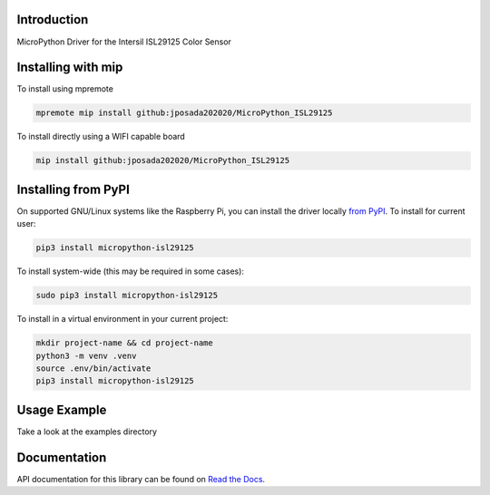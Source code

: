 Introduction
============


.. image:: https://readthedocs.org/projects/micropython-isl29125/badge/?version=latest
    :target: https://micropython-isl29125.readthedocs.io/en/latest/
    :alt: Documentation Status


.. image:: https://img.shields.io/pypi/v/micropython-isl29125.svg
    :alt: latest version on PyPI
    :target: https://pypi.python.org/pypi/micropython-isl29125

.. image:: https://static.pepy.tech/personalized-badge/micropython-isl29125?period=total&units=international_system&left_color=grey&right_color=blue&left_text=Pypi%20Downloads
    :alt: Total PyPI downloads
    :target: https://pepy.tech/project/micropython-isl29125

.. image:: https://img.shields.io/badge/code%20style-black-000000.svg
    :target: https://github.com/psf/black
    :alt: Code Style: Black

MicroPython Driver for the Intersil ISL29125 Color Sensor

Installing with mip
====================
To install using mpremote

.. code-block:: shell

    mpremote mip install github:jposada202020/MicroPython_ISL29125

To install directly using a WIFI capable board

.. code-block:: shell

    mip install github:jposada202020/MicroPython_ISL29125

Installing from PyPI
=====================

On supported GNU/Linux systems like the Raspberry Pi, you can install the driver locally `from
PyPI <https://pypi.org/project/micropython-isl29125/>`_.
To install for current user:

.. code-block:: shell

    pip3 install micropython-isl29125

To install system-wide (this may be required in some cases):

.. code-block:: shell

    sudo pip3 install micropython-isl29125

To install in a virtual environment in your current project:

.. code-block:: shell

    mkdir project-name && cd project-name
    python3 -m venv .venv
    source .env/bin/activate
    pip3 install micropython-isl29125


Usage Example
=============

Take a look at the examples directory

Documentation
=============
API documentation for this library can be found on `Read the Docs <https://micropython-isl29125.readthedocs.io/en/latest/>`_.
